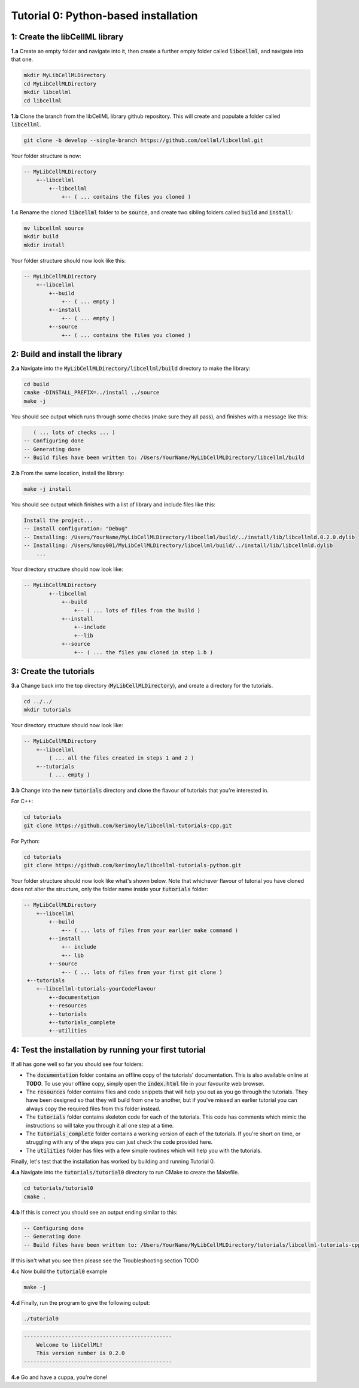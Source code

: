 .. _tutorial0_py:

==========================================================
Tutorial 0: Python-based installation
==========================================================

-----------------------------------------------------
1: Create the libCellML library
-----------------------------------------------------

.. container:: dothis

    **1.a** Create an empty folder and navigate into it, then create a further empty
    folder called :code:`libcellml`, and navigate into that one.

.. code-block:: console

    mkdir MyLibCellMLDirectory
    cd MyLibCellMLDirectory
    mkdir libcellml
    cd libcellml

.. container:: dothis

    **1.b** Clone the branch from the libCellML library github repository.  This will
    create and populate a folder called :code:`libcellml`.

.. code-block:: console

    git clone -b develop --single-branch https://github.com/cellml/libcellml.git

Your folder structure is now:

.. code-block:: text

    -- MyLibCellMLDirectory
        +--libcellml
            +--libcellml
                +-- ( ... contains the files you cloned )


.. container:: dothis

    **1.c** Rename the cloned :code:`libcellml` folder to be :code:`source`, and create
    two sibling folders called :code:`build` and :code:`install`:

.. code-block:: console

    mv libcellml source
    mkdir build
    mkdir install

Your folder structure should now look like this:

.. code-block:: text

    -- MyLibCellMLDirectory
        +--libcellml
            +--build
                +-- ( ... empty )
            +--install
                +-- ( ... empty )
            +--source
                +-- ( ... contains the files you cloned )

-------------------------------------------
2: Build and install the library
-------------------------------------------

.. container:: dothis

    **2.a** Navigate into the :code:`MyLibCellMLDirectory/libcellml/build` directory
    to make the library:

.. code-block:: console

    cd build
    cmake -DINSTALL_PREFIX=../install ../source
    make -j

You should see output which runs through some checks (make sure they all pass),
and finishes with a message like this:

.. code-block:: console

       ( ... lots of checks ... )
    -- Configuring done
    -- Generating done
    -- Build files have been written to: /Users/YourName/MyLibCellMLDirectory/libcellml/build

.. container:: dothis

    **2.b** From the same location, install the library:

.. code-block:: console

    make -j install

You should see output which finishes with a list of library and include files
like this:

.. code-block:: console

    Install the project...
    -- Install configuration: "Debug"
    -- Installing: /Users/YourName/MyLibCellMLDirectory/libcellml/build/../install/lib/libcellmld.0.2.0.dylib
    -- Installing: /Users/kmoy001/MyLibCellMLDirectory/libcellml/build/../install/lib/libcellmld.dylib
        ...

Your directory structure should now look like:

.. code-block:: text

    -- MyLibCellMLDirectory
            +--libcellml
                +--build
                    +-- ( ... lots of files from the build )
                +--install
                    +--include
                    +--lib
                +--source
                    +-- ( ... the files you cloned in step 1.b )

------------------------------
3: Create the tutorials
------------------------------

.. container:: dothis

    **3.a** Change back into the top directory (:code:`MyLibCellMLDirectory`),
    and create a directory for the tutorials.

.. code-block:: console

    cd ../../
    mkdir tutorials

Your directory structure should now look like:

.. code-block:: text

    -- MyLibCellMLDirectory
        +--libcellml
            ( ... all the files created in steps 1 and 2 )
        +--tutorials
            ( ... empty )

.. container:: dothis

    **3.b** Change into the new :code:`tutorials` directory and clone the
    flavour of tutorials that you're interested in.

For C++:

.. code-block:: console

    cd tutorials
    git clone https://github.com/kerimoyle/libcellml-tutorials-cpp.git

For Python:

.. code-block:: console

    cd tutorials
    git clone https://github.com/kerimoyle/libcellml-tutorials-python.git

Your folder structure should now look like what's shown below.  Note that
whichever flavour of tutorial you have cloned does not alter the structure,
only the folder name inside your :code:`tutorials` folder:

.. code-block:: text

    -- MyLibCellMLDirectory
        +--libcellml
            +--build
                +-- ( ... lots of files from your earlier make command )
            +--install
                +-- include
                +-- lib
            +--source
                +-- ( ... lots of files from your first git clone )
     +--tutorials
        +--libcellml-tutorials-yourCodeFlavour
            +--documentation
            +--resources
            +--tutorials
            +--tutorials_complete
            +--utilities

-------------------------------------------------------
4: Test the installation by running your first tutorial
-------------------------------------------------------
If all has gone well so far you should see four folders:

- The :code:`documentation` folder contains an offline copy of the tutorials'
  documentation.  This is also available online at **TODO**.  To use your
  offline copy, simply open the :code:`index.html` file in your favourite
  web browser.
- The :code:`resources` folder contains files and code snippets that will
  help you out as you go through the tutorials.  They have been designed
  so that they will build from one to another, but if you've missed an
  earlier tutorial you can always copy the required files from this folder
  instead.
- The :code:`tutorials` folder contains skeleton code for each of the
  tutorials.  This code has comments which mimic the instructions so will
  take you through it all one step at a time.
- The :code:`tutorials_complete` folder contains a working version of each
  of the tutorials.  If you're short on time, or struggling with any of the
  steps you can just check the code provided here.
- The :code:`utilities` folder has files with a few simple routines which
  will help you with the tutorials.

Finally, let's test that the installation has worked by building and running
Tutorial 0.

.. container:: dothis

    **4.a** Navigate into the :code:`tutorials/tutorial0` directory to run CMake to
    create the Makefile.

.. code-block:: console

    cd tutorials/tutorial0
    cmake .

.. container:: dothis

    **4.b**  If this is correct you should see an output ending similar to this:

.. code-block:: console

    -- Configuring done
    -- Generating done
    -- Build files have been written to: /Users/YourName/MyLibCellMLDirectory/tutorials/libcellml-tutorials-cpp/tutorials/tutorial0

If this isn't what you see then please see the Troubleshooting section TODO

.. container:: dothis

    **4.c** Now build the :code:`tutorial0` example

.. code-block:: console

    make -j

.. container:: dothis

    **4.d** Finally, run the program to give the following output:

.. code-block:: console

    ./tutorial0

.. code-block:: console

    -----------------------------------------------
        Welcome to libCellML!
        This version number is 0.2.0
    -----------------------------------------------

.. container:: dothis

    **4.e** Go and have a cuppa, you're done!
